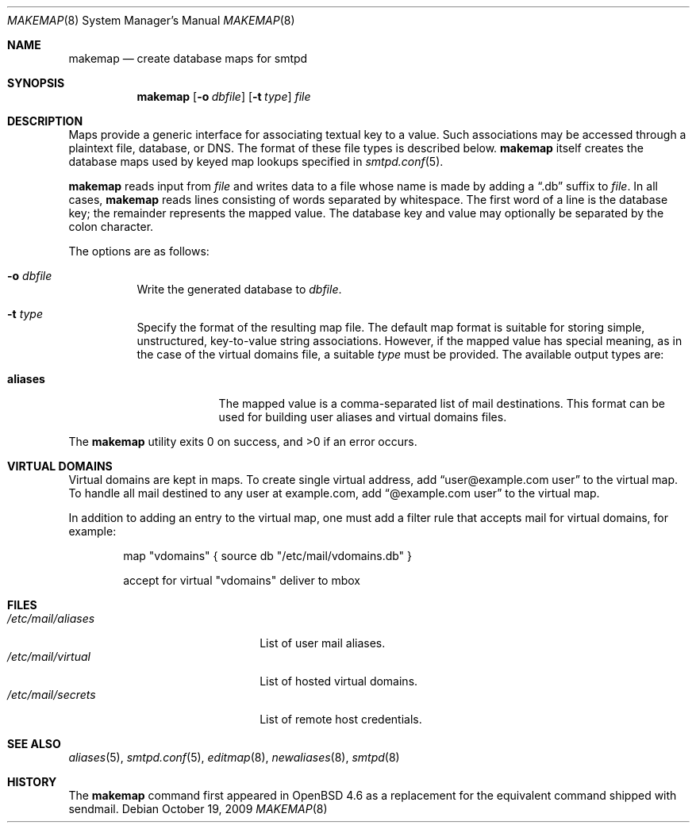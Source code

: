 .\"	$OpenBSD: makemap.8,v 1.10 2009/10/11 17:40:49 gilles Exp $
.\"
.\" Copyright (c) 2009 Jacek Masiulaniec <jacekm@openbsd.org>
.\" Copyright (c) 2008-2009 Gilles Chechade <gilles@openbsd.org>
.\"
.\" Permission to use, copy, modify, and distribute this software for any
.\" purpose with or without fee is hereby granted, provided that the above
.\" copyright notice and this permission notice appear in all copies.
.\"
.\" THE SOFTWARE IS PROVIDED "AS IS" AND THE AUTHOR DISCLAIMS ALL WARRANTIES
.\" WITH REGARD TO THIS SOFTWARE INCLUDING ALL IMPLIED WARRANTIES OF
.\" MERCHANTABILITY AND FITNESS. IN NO EVENT SHALL THE AUTHOR BE LIABLE FOR
.\" ANY SPECIAL, DIRECT, INDIRECT, OR CONSEQUENTIAL DAMAGES OR ANY DAMAGES
.\" WHATSOEVER RESULTING FROM LOSS OF USE, DATA OR PROFITS, WHETHER IN AN
.\" ACTION OF CONTRACT, NEGLIGENCE OR OTHER TORTIOUS ACTION, ARISING OUT OF
.\" OR IN CONNECTION WITH THE USE OR PERFORMANCE OF THIS SOFTWARE.
.\"
.Dd $Mdocdate: October 19 2009 $
.Dt MAKEMAP 8
.Os
.Sh NAME
.Nm makemap
.Nd create database maps for smtpd
.Sh SYNOPSIS
.Nm makemap
.Op Fl o Ar dbfile
.Op Fl t Ar type
.Ar file
.Sh DESCRIPTION
Maps provide a generic interface for associating textual key to a value.
Such associations may be accessed through a plaintext file, database, or DNS.
The format of these file types is described below.
.Nm
itself creates the database maps used by keyed map lookups specified in
.Xr smtpd.conf 5 .
.Pp
.Nm
reads input from
.Ar file
and writes data to a file whose name is made by adding a
.Dq .db
suffix to
.Ar file .
In all cases,
.Nm
reads lines consisting of words separated by whitespace.
The first word of a line is the database key;
the remainder represents the mapped value.
The database key and value may optionally be separated
by the colon character.
.Pp
The options are as follows:
.Bl -tag -width Ds
.It Fl o Ar dbfile
Write the generated database to
.Ar dbfile .
.It Fl t Ar type
Specify the format of the resulting map file.
The default map format is suitable for storing simple, unstructured,
key-to-value string associations.
However, if the mapped value has special meaning,
as in the case of the virtual domains file,
a suitable
.Ar type
must be provided.
The available output types are:
.Bl -tag -width "aliases"
.It Cm aliases
The mapped value is a comma-separated list of mail destinations.
This format can be used for building user aliases and
virtual domains files.
.El
.Pp
.El
.Ex -std makemap
.Sh VIRTUAL DOMAINS
Virtual domains are kept in maps.
To create single virtual address, add
.Dq user@example.com	user
to the virtual map.
To handle all mail destined to any user at example.com, add
.Dq @example.com	user
to the virtual map.
.Pp
In addition to adding an entry to the virtual map,
one must add a filter rule that accepts mail for virtual domains,
for example:
.Bd -literal -offset indent
map "vdomains" { source db "/etc/mail/vdomains.db" }

accept for virtual "vdomains" deliver to mbox
.Ed
.Sh FILES
.Bl -tag -width "/etc/mail/aliasesXXX" -compact
.It Pa /etc/mail/aliases
List of user mail aliases.
.It Pa /etc/mail/virtual
List of hosted virtual domains.
.It Pa /etc/mail/secrets
List of remote host credentials.
.El
.Sh SEE ALSO
.Xr aliases 5 ,
.Xr smtpd.conf 5 ,
.Xr editmap 8 ,
.Xr newaliases 8 ,
.Xr smtpd 8
.Sh HISTORY
The
.Nm
command first appeared in
.Ox 4.6
as a replacement for the equivalent command shipped with sendmail.
